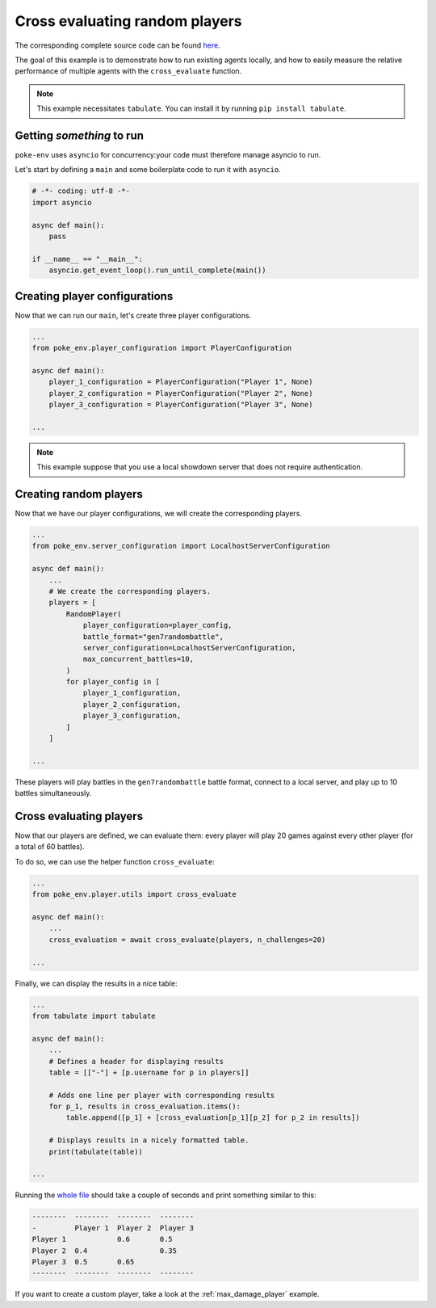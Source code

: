 .. _cross_evaluate_random_players:

Cross evaluating random players
===============================

The corresponding complete source code can be found `here <https://github.com/hsahovic/poke-env/blob/master/examples/cross_evaluate_random_players.py>`__.

The goal of this example is to demonstrate how to run existing agents locally, and how to easily measure the relative performance of multiple agents with the ``cross_evaluate`` function.

.. note:: This example necessitates ``tabulate``. You can install it by running ``pip install tabulate``.

Getting *something* to run
**************************

``poke-env`` uses ``asyncio`` for concurrency:your code must therefore manage asyncio to run.

Let's start by defining a ``main`` and some boilerplate code to run it with ``asyncio``.

.. code-block:: python

    # -*- coding: utf-8 -*-
    import asyncio

    async def main():
        pass

    if __name__ == "__main__":
        asyncio.get_event_loop().run_until_complete(main())

Creating player configurations
******************************

Now that we can run our ``main``, let's create three player configurations.

.. code-block:: python

    ...
    from poke_env.player_configuration import PlayerConfiguration

    async def main():
        player_1_configuration = PlayerConfiguration("Player 1", None)
        player_2_configuration = PlayerConfiguration("Player 2", None)
        player_3_configuration = PlayerConfiguration("Player 3", None)

    ...

.. Note:: This example suppose that you use a local showdown server that does not require authentication.

Creating random players
***********************

Now that we have our player configurations, we will create the corresponding players.

.. code-block:: python

    ...
    from poke_env.server_configuration import LocalhostServerConfiguration

    async def main():
        ...
        # We create the corresponding players.
        players = [
            RandomPlayer(
                player_configuration=player_config,
                battle_format="gen7randombattle",
                server_configuration=LocalhostServerConfiguration,
                max_concurrent_battles=10,
            )
            for player_config in [
                player_1_configuration,
                player_2_configuration,
                player_3_configuration,
            ]
        ]

    ...

These players will play battles in the ``gen7randombattle`` battle format, connect to a local server, and play up to 10 battles simultaneously.

Cross evaluating players
************************

Now that our players are defined, we can evaluate them: every player will play 20 games against every other player (for a total of 60 battles).

To do so, we can use the helper function ``cross_evaluate``:

.. code-block:: python

    ...
    from poke_env.player.utils import cross_evaluate

    async def main():
        ...
        cross_evaluation = await cross_evaluate(players, n_challenges=20)

    ...

Finally, we can display the results in a nice table:

.. code-block:: python

    ...
    from tabulate import tabulate

    async def main():
        ...
        # Defines a header for displaying results
        table = [["-"] + [p.username for p in players]]

        # Adds one line per player with corresponding results
        for p_1, results in cross_evaluation.items():
            table.append([p_1] + [cross_evaluation[p_1][p_2] for p_2 in results])

        # Displays results in a nicely formatted table.
        print(tabulate(table))

    ...

Running the `whole file <https://github.com/hsahovic/poke-env/blob/master/examples/cross_evaluate_random_players.py>`__ should take a couple of seconds and print something similar to this:

.. code-block:: python

    --------  --------  --------  --------
    -         Player 1  Player 2  Player 3
    Player 1            0.6       0.5
    Player 2  0.4                 0.35
    Player 3  0.5       0.65
    --------  --------  --------  --------

If you want to create a custom player, take a look at the :ref:`max_damage_player` example.
